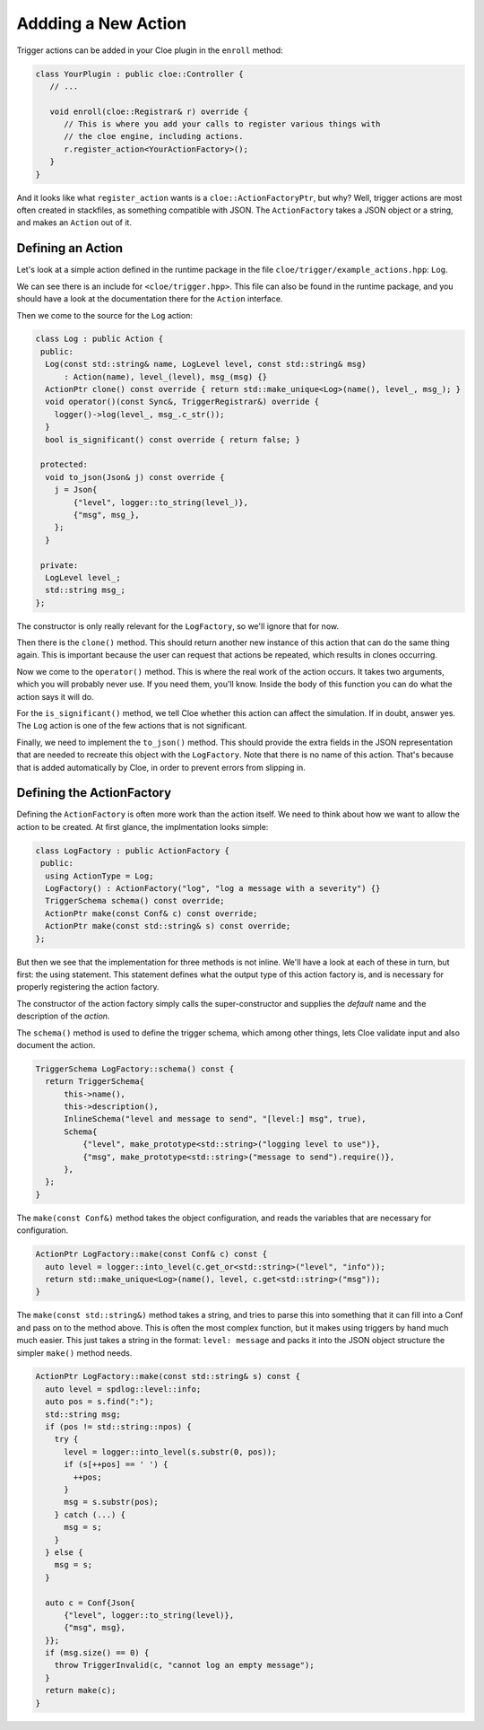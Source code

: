 Addding a New Action
====================

Trigger actions can be added in your Cloe plugin in the ``enroll`` method:

.. code-block:: cpp

   class YourPlugin : public cloe::Controller {
      // ...

      void enroll(cloe::Registrar& r) override {
         // This is where you add your calls to register various things with
         // the cloe engine, including actions.
         r.register_action<YourActionFactory>();
      }
   }

And it looks like what ``register_action`` wants is a ``cloe::ActionFactoryPtr``,
but why? Well, trigger actions are most often created in stackfiles, as
something compatible with JSON. The ``ActionFactory`` takes a JSON object or
a string, and makes an ``Action`` out of it.

Defining an Action
------------------

Let's look at a simple action defined in the runtime package in the file
``cloe/trigger/example_actions.hpp``: ``Log``.

We can see there is an include for ``<cloe/trigger.hpp>``. This file can also
be found in the runtime package, and you should have a look at the
documentation there for the ``Action`` interface.

Then we come to the source for the ``Log`` action:

.. code-block:: cpp

   class Log : public Action {
    public:
     Log(const std::string& name, LogLevel level, const std::string& msg)
         : Action(name), level_(level), msg_(msg) {}
     ActionPtr clone() const override { return std::make_unique<Log>(name(), level_, msg_); }
     void operator()(const Sync&, TriggerRegistrar&) override {
       logger()->log(level_, msg_.c_str());
     }
     bool is_significant() const override { return false; }

    protected:
     void to_json(Json& j) const override {
       j = Json{
           {"level", logger::to_string(level_)},
           {"msg", msg_},
       };
     }

    private:
     LogLevel level_;
     std::string msg_;
   };

The constructor is only really relevant for the ``LogFactory``, so we'll ignore
that for now.

Then there is the ``clone()`` method. This should return another new instance
of this action that can do the same thing again. This is important because the
user can request that actions be repeated, which results in clones occurring.

Now we come to the ``operator()`` method. This is where the real work of the
action occurs. It takes two arguments, which you will probably never use. If
you need them, you'll know.
Inside the body of this function you can do what the action says it will do.

For the ``is_significant()`` method, we tell Cloe whether this action can
affect the simulation. If in doubt, answer yes. The ``Log`` action is one of
the few actions that is not significant.

Finally, we need to implement the ``to_json()`` method. This should provide the
extra fields in the JSON representation that are needed to recreate this object
with the ``LogFactory``. Note that there is no name of this action. That's
because that is added automatically by Cloe, in order to prevent errors from
slipping in.

Defining the ActionFactory
--------------------------

Defining the ``ActionFactory`` is often more work than the action itself. We
need to think about how we want to allow the action to be created.
At first glance, the implmentation looks simple:

.. code-block:: cpp

   class LogFactory : public ActionFactory {
    public:
     using ActionType = Log;
     LogFactory() : ActionFactory("log", "log a message with a severity") {}
     TriggerSchema schema() const override;
     ActionPtr make(const Conf& c) const override;
     ActionPtr make(const std::string& s) const override;
   };

But then we see that the implementation for three methods is not inline. We'll
have a look at each of these in turn, but first: the using statement.
This statement defines what the output type of this action factory is, and is
necessary for properly registering the action factory.

The constructor of the action factory simply calls the super-constructor and
supplies the *default* name and the description of the *action*.

The ``schema()`` method is used to define the trigger schema, which among other
things, lets Cloe validate input and also document the action.

.. code-block:: cpp

   TriggerSchema LogFactory::schema() const {
     return TriggerSchema{
         this->name(),
         this->description(),
         InlineSchema("level and message to send", "[level:] msg", true),
         Schema{
             {"level", make_prototype<std::string>("logging level to use")},
             {"msg", make_prototype<std::string>("message to send").require()},
         },
     };
   }

The ``make(const Conf&)`` method takes the object configuration, and reads the
variables that are necessary for configuration.

.. code-block:: cpp

   ActionPtr LogFactory::make(const Conf& c) const {
     auto level = logger::into_level(c.get_or<std::string>("level", "info"));
     return std::make_unique<Log>(name(), level, c.get<std::string>("msg"));
   }

The ``make(const std::string&)`` method takes a string, and tries to parse this
into something that it can fill into a Conf and pass on to the method above.
This is often the most complex function, but it makes using triggers by
hand much much easier. This just takes a string in the format: ``level:
message`` and packs it into the JSON object structure the simpler ``make()``
method needs.

.. code-block:: cpp

   ActionPtr LogFactory::make(const std::string& s) const {
     auto level = spdlog::level::info;
     auto pos = s.find(":");
     std::string msg;
     if (pos != std::string::npos) {
       try {
         level = logger::into_level(s.substr(0, pos));
         if (s[++pos] == ' ') {
           ++pos;
         }
         msg = s.substr(pos);
       } catch (...) {
         msg = s;
       }
     } else {
       msg = s;
     }

     auto c = Conf{Json{
         {"level", logger::to_string(level)},
         {"msg", msg},
     }};
     if (msg.size() == 0) {
       throw TriggerInvalid(c, "cannot log an empty message");
     }
     return make(c);
   }
